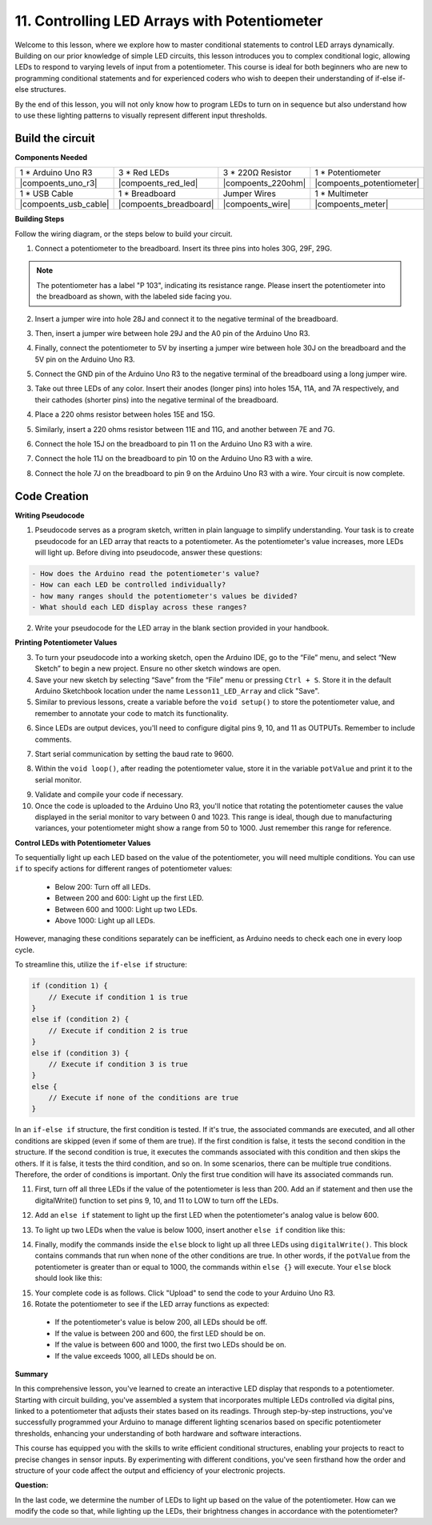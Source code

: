 11. Controlling LED Arrays with Potentiometer
===================================================

Welcome to this lesson, where we explore how to master conditional statements to control LED arrays dynamically. Building on our prior knowledge of simple LED circuits, this lesson introduces you to complex conditional logic, allowing LEDs to respond to varying levels of input from a potentiometer. This course is ideal for both beginners who are new to programming conditional statements and for experienced coders who wish to deepen their understanding of if-else if-else structures.

By the end of this lesson, you will not only know how to program LEDs to turn on in sequence but also understand how to use these lighting patterns to visually represent different input thresholds.

Build the circuit
------------------------------------

**Components Needed**


.. list-table:: 
   :widths: 25 25 25 25
   :header-rows: 0

   * - 1 * Arduino Uno R3
     - 3 * Red LEDs
     - 3 * 220Ω Resistor
     - 1 * Potentiometer
   * - |compoents_uno_r3| 
     - |compoents_red_led| 
     - |compoents_220ohm| 
     - |compoents_potentiometer| 
   * - 1 * USB Cable
     - 1 * Breadboard
     - Jumper Wires
     - 1 * Multimeter
   * - |compoents_usb_cable| 
     - |compoents_breadboard| 
     - |compoents_wire| 
     - |compoents_meter|
     

**Building Steps**

Follow the wiring diagram, or the steps below to build your circuit.

.. image:: img/11_conditional_led_cont rol_p9.png
    :width: 500
    :align: center

1. Connect a potentiometer to the breadboard. Insert its three pins into holes 30G, 29F, 29G.

.. note::
    The potentiometer has a label "P 103", indicating its resistance range. Please insert the potentiometer into the breadboard as shown, with the labeled side facing you.

.. image:: img/11_dimmer_test_pot.png
    :width: 500
    :align: center

2. Insert a jumper wire into hole 28J and connect it to the negative terminal of the breadboard.

.. image:: img/11_conditional_led_control_pot_gnd.png
    :width: 500
    :align: center

3. Then, insert a jumper wire between hole 29J and the A0 pin of the Arduino Uno R3.

.. image:: img/11_conditional_led_control_a0.png
    :width: 500
    :align: center

4. Finally, connect the potentiometer to 5V by inserting a jumper wire between hole 30J on the breadboard and the 5V pin on the Arduino Uno R3.

.. image:: img/11_conditional_led_control_5v.png
    :width: 500
    :align: center


5. Connect the GND pin of the Arduino Uno R3 to the negative terminal of the breadboard using a long jumper wire.

.. image:: img/11_conditional_led_control_gnd.png
    :width: 500
    :align: center

3. Take out three LEDs of any color. Insert their anodes (longer pins) into holes 15A, 11A, and 7A respectively, and their cathodes (shorter pins) into the negative terminal of the breadboard.

.. image:: img/11_conditional_led_control_3led.png
    :width: 500
    :align: center

4. Place a 220 ohms resistor between holes 15E and 15G.

.. image:: img/11_conditional_led_control_1resistor.png
    :width: 500
    :align: center

5. Similarly, insert a 220 ohms resistor between 11E and 11G, and another between 7E and 7G.

.. image:: img/11_conditional_led_control_2resistor.png
    :width: 500
    :align: center

6. Connect the hole 15J on the breadboard to pin 11 on the Arduino Uno R3 with a wire.

.. image:: img/11_conditional_led_control_p11.png
    :width: 500
    :align: center

7. Connect the hole 11J on the breadboard to pin 10 on the Arduino Uno R3 with a wire.

.. image:: img/11_conditional_led_control_p10.png
    :width: 500
    :align: center

8. Connect the hole 7J on the breadboard to pin 9 on the Arduino Uno R3 with a wire. Your circuit is now complete.

.. image:: img/11_conditional_led_control_p9.png
    :width: 500
    :align: center
    
Code Creation
-----------------------

**Writing Pseudocode**

1. Pseudocode serves as a program sketch, written in plain language to simplify understanding. Your task is to create pseudocode for an LED array that reacts to a potentiometer. As the potentiometer's value increases, more LEDs will light up. Before diving into pseudocode, answer these questions:

.. code-block::

    - How does the Arduino read the potentiometer's value?
    - How can each LED be controlled individually?
    - how many ranges should the potentiometer's values be divided?
    - What should each LED display across these ranges?

2. Write your pseudocode for the LED array in the blank section provided in your handbook.

**Printing Potentiometer Values**

3. To turn your pseudocode into a working sketch, open the Arduino IDE, go to the “File” menu, and select “New Sketch” to begin a new project. Ensure no other sketch windows are open.
4. Save your new sketch by selecting “Save” from the “File” menu or pressing ``Ctrl + S``. Store it in the default Arduino Sketchbook location under the name ``Lesson11_LED_Array`` and click "Save".

5. Similar to previous lessons, create a variable before the ``void setup()`` to store the potentiometer value, and remember to annotate your code to match its functionality.

.. code-block:: Arduino
    :emphasize-lines: 1

    int potValue = 0;            // Variable to store the value read from the potentiometer

    void setup() {
        // Code to run once:

    }

6. Since LEDs are output devices, you'll need to configure digital pins 9, 10, and 11 as OUTPUTs. Remember to include comments.

.. code-block:: Arduino
    :emphasize-lines: 5,6,7

    int potValue = 0;            // Variable to store the value read from the potentiometer

    void setup() {
        // Code to run once:
        pinMode(9, OUTPUT);  // Configure pin 9 as output
        pinMode(10, OUTPUT); // Configure pin 10 as output
        pinMode(11, OUTPUT); // Configure pin 11 as output
    }

7. Start serial communication by setting the baud rate to 9600.

.. code-block:: Arduino
    :emphasize-lines: 8

    int potValue = 0;            // Variable to store the value read from the potentiometer

    void setup() {
        // Code to run once:
        pinMode(9, OUTPUT);  // Configure pin 9 as output
        pinMode(10, OUTPUT); // Configure pin 10 as output
        pinMode(11, OUTPUT); // Configure pin 11 as output
        Serial.begin(9600);  // Start serial communication at 9600 baud
    }

8. Within the ``void loop()``, after reading the potentiometer value, store it in the variable ``potValue`` and print it to the serial monitor.

.. code-block:: Arduino
    :emphasize-lines: 12-15

    int potValue = 0;            // Variable to store the value read from the potentiometer

    void setup() {
        pinMode(9, OUTPUT);  // Configure pin 9 as output
        pinMode(10, OUTPUT); // Configure pin 10 as output
        pinMode(11, OUTPUT); // Configure pin 11 as output
        Serial.begin(9600);  // Start serial communication at 9600 baud
    }

    void loop() {
        // Main code to run repeatedly:
        potValue = analogRead(A0);     // Read value from potentiometer
        Serial.print("Pot Value: ");  // Display the reading
        Serial.println(potValue);      // Print the potentiometer value
        delay(100);
    }

9. Validate and compile your code if necessary.

10. Once the code is uploaded to the Arduino Uno R3, you'll notice that rotating the potentiometer causes the value displayed in the serial monitor to vary between 0 and 1023. This range is ideal, though due to manufacturing variances, your potentiometer might show a range from 50 to 1000. Just remember this range for reference.


**Control LEDs with Potentiometer Values**

To sequentially light up each LED based on the value of the potentiometer, you will need multiple conditions. You can use ``if`` to specify actions for different ranges of potentiometer values:
  
  - Below 200: Turn off all LEDs.
  - Between 200 and 600: Light up the first LED.
  - Between 600 and 1000: Light up two LEDs.
  - Above 1000: Light up all LEDs.

However, managing these conditions separately can be inefficient, as Arduino needs to check each one in every loop cycle. 

To streamline this, utilize the ``if-else if`` structure:

.. code-block:: Arduino

    if (condition 1) {
        // Execute if condition 1 is true
    }
    else if (condition 2) {
        // Execute if condition 2 is true
    }
    else if (condition 3) {
        // Execute if condition 3 is true
    }
    else {
        // Execute if none of the conditions are true
    }

In an ``if-else if`` structure, the first condition is tested. If it's true, the associated commands are executed, and all other conditions are skipped (even if some of them are true). If the first condition is false, it tests the second condition in the structure. If the second condition is true, it executes the commands associated with this condition and then skips the others. If it is false, it tests the third condition, and so on. In some scenarios, there can be multiple true conditions. Therefore, the order of conditions is important. Only the first true condition will have its associated commands run.


11. First, turn off all three LEDs if the value of the potentiometer is less than 200. Add an if statement and then use the digitalWrite() function to set pins 9, 10, and 11 to LOW to turn off the LEDs.

.. code-block:: Arduino
    :emphasize-lines: 7-11 
    
    void loop() {
        // put your main code here, to run repeatedly:
        potValue = analogRead(A0);    // Read value from potentiometer
        Serial.print("Pot Value: ");  // Prompt for the read value
        Serial.println(potValue);     // Print the potentiometer value
        delay(100);
        if (potValue < 200) {     // If potValue less than 200
            digitalWrite(9, LOW);   // Switch off the LED on pin 9
            digitalWrite(10, LOW);  // Switch off the LED on pin 10
            digitalWrite(11, LOW);  // Switch off the LED on pin 11
        }
    }

 
12. Add an ``else if`` statement to light up the first LED when the potentiometer's analog value is below 600.


.. code-block:: Arduino
    :emphasize-lines: 5-9 
    
    if (potValue < 200) {         // If potValue less than 200
        digitalWrite(9, LOW);       // Switch off the LED on pin 9
        digitalWrite(10, LOW);      // Switch off the LED on pin 10
        digitalWrite(11, LOW);      // Switch off the LED on pin 11
    } else if (potValue < 600) {  // If potValue less than 600
        digitalWrite(9, HIGH);      // Light up the LED on pin 9
        digitalWrite(10, LOW);      // Switch off the LED on pin 10
        digitalWrite(11, LOW);      // Switch off the LED on pin 11
    }


13. To light up two LEDs when the value is below 1000, insert another ``else if`` condition like this:

.. code-block:: Arduino
    :emphasize-lines: 10-14 
    
    if (potValue < 200) {         // If potValue less than 200
        digitalWrite(9, LOW);       // Switch off the LED on pin 9
        digitalWrite(10, LOW);      // Switch off the LED on pin 10
        digitalWrite(11, LOW);      // Switch off the LED on pin 11
    } else if (potValue < 600) {  // If potValue less than 600
        digitalWrite(9, HIGH);      // Light up the LED on pin 9
        digitalWrite(10, LOW);      // Switch off the LED on pin 10
        digitalWrite(11, LOW);      // Switch off the LED on pin 11
    }
    else if (potValue < 1000) {  // If potValue less than 1000
        digitalWrite(9, HIGH);     // Light up the LED on pin 9
        digitalWrite(10, HIGH);    // Light up the LED on pin 10
        digitalWrite(11, LOW);     // Switch off the LED on pin 11
    }    

14. Finally, modify the commands inside the ``else`` block to light up all three LEDs using ``digitalWrite()``. This block contains commands that run when none of the other conditions are true. In other words, if the ``potValue`` from the potentiometer is greater than or equal to 1000, the commands within ``else {}`` will execute. Your ``else`` block should look like this:

.. code-block:: Arduino
    :emphasize-lines: 6-8 

    else if (potValue < 1000) {  // If potValue less than 1000
        digitalWrite(9, HIGH);     // Light up the LED on pin 9
        digitalWrite(10, HIGH);    // Light up the LED on pin 10
        digitalWrite(11, LOW);     // Switch off the LED on pin 11
    } else {
        digitalWrite(9, HIGH);   // Light up the LED on pin 9
        digitalWrite(10, HIGH);  // Light up the LED on pin 10
        digitalWrite(11, HIGH);  // Light up the LED on pin 11
    }

15. Your complete code is as follows. Click "Upload" to send the code to your Arduino Uno R3.

16. Rotate the potentiometer to see if the LED array functions as expected:

   - If the potentiometer's value is below 200, all LEDs should be off.
   - If the value is between 200 and 600, the first LED should be on.
   - If the value is between 600 and 1000, the first two LEDs should be on.
   - If the value exceeds 1000, all LEDs should be on.

**Summary**

In this comprehensive lesson, you've learned to create an interactive LED display that responds to a potentiometer. Starting with circuit building, you've assembled a system that incorporates multiple LEDs controlled via digital pins, linked to a potentiometer that adjusts their states based on its readings. Through step-by-step instructions, you've successfully programmed your Arduino to manage different lighting scenarios based on specific potentiometer thresholds, enhancing your understanding of both hardware and software interactions.

This course has equipped you with the skills to write efficient conditional structures, enabling your projects to react to precise changes in sensor inputs. By experimenting with different conditions, you've seen firsthand how the order and structure of your code affect the output and efficiency of your electronic projects.

**Question:**

In the last code, we determine the number of LEDs to light up based on the value of the potentiometer. How can we modify the code so that, while lighting up the LEDs, their brightness changes in accordance with the potentiometer?